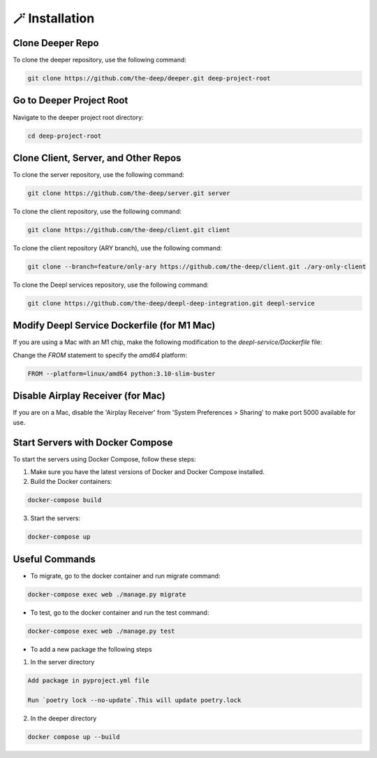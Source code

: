 
🪄 Installation
++++++++++++++++

Clone Deeper Repo
-----------------

To clone the deeper repository, use the following command:

.. code-block:: shell

   git clone https://github.com/the-deep/deeper.git deep-project-root

Go to Deeper Project Root
-------------------------

Navigate to the deeper project root directory:

.. code-block:: shell

   cd deep-project-root

Clone Client, Server, and Other Repos
--------------------------------------

To clone the server repository, use the following command:

.. code-block:: shell

   git clone https://github.com/the-deep/server.git server

To clone the client repository, use the following command:

.. code-block:: shell

   git clone https://github.com/the-deep/client.git client

To clone the client repository (ARY branch), use the following command:

.. code-block:: shell

   git clone --branch=feature/only-ary https://github.com/the-deep/client.git ./ary-only-client

To clone the Deepl services repository, use the following command:

.. code-block:: shell

   git clone https://github.com/the-deep/deepl-deep-integration.git deepl-service

Modify Deepl Service Dockerfile (for M1 Mac)
--------------------------------------------

If you are using a Mac with an M1 chip, make the following modification to the `deepl-service/Dockerfile` file:

Change the `FROM` statement to specify the `amd64` platform:

.. code-block:: Dockerfile

   FROM --platform=linux/amd64 python:3.10-slim-buster

Disable Airplay Receiver (for Mac)
----------------------------------

If you are on a Mac, disable the 'Airplay Receiver' from 'System Preferences > Sharing' to make port 5000 available for use.

Start Servers with Docker Compose
---------------------------------

To start the servers using Docker Compose, follow these steps:

1. Make sure you have the latest versions of Docker and Docker Compose installed.

2. Build the Docker containers:

.. code-block:: shell

   docker-compose build

3. Start the servers:

.. code-block:: shell

   docker-compose up

Useful Commands
----------------

- To migrate, go to the docker container and run migrate command:

.. code-block:: shell

   docker-compose exec web ./manage.py migrate

- To test, go to the docker container and run the test command:

.. code-block:: shell

   docker-compose exec web ./manage.py test

- To add a new package the following steps

1. In the server directory

.. code-block:: shell

   Add package in pyproject.yml file

   Run `poetry lock --no-update`.This will update poetry.lock

2. In the deeper directory

.. code-block:: shell
   
   docker compose up --build
   
